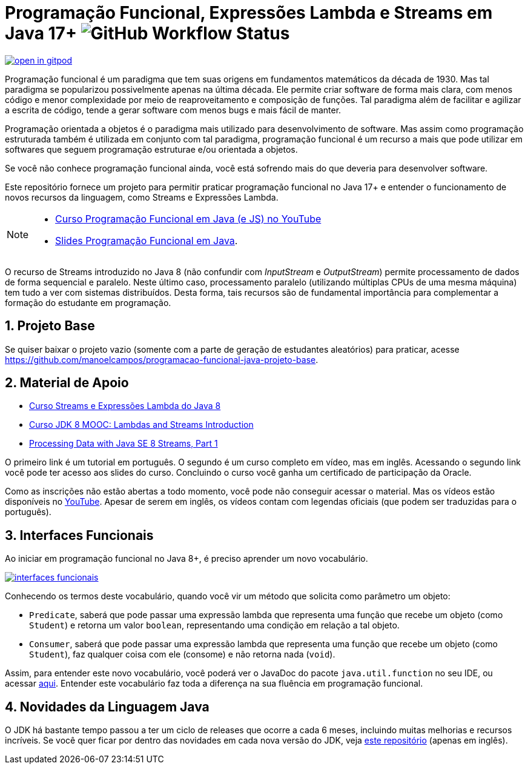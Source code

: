 :source-highlighter: highlightjs
:numbered:
:icons: font
:jdk_version: 17+

ifdef::env-github[]
:outfilesuffix: .adoc
:caution-caption: :fire:
:important-caption: :exclamation:
:note-caption: :paperclip:
:tip-caption: :bulb:
:warning-caption: :warning:
endif::[]

= Programação Funcional, Expressões Lambda e Streams em Java {jdk_version} image:https://img.shields.io/github/actions/workflow/status/manoelcampos/programacao-funcional-java/build.yml?branch=master[GitHub Workflow Status]

https://gitpod.io/#https://github.com/manoelcampos/programacao-funcional-java[image:https://gitpod.io/button/open-in-gitpod.svg[]]

Programação funcional é um paradigma que tem suas origens em fundamentos matemáticos da década de 1930.
Mas tal paradigma se popularizou possivelmente apenas na última década.
Ele permite criar software de forma mais clara, com menos código e menor complexidade por meio de reaproveitamento e composição de funções.
Tal paradigma além de facilitar e agilizar a escrita de código, tende a gerar software com menos bugs e mais fácil de manter.

Programação orientada a objetos é o paradigma mais utilizado para desenvolvimento de software.
Mas assim como programação estruturada também é utilizada em conjunto com tal paradigma,
programação funcional é um recurso a mais que pode utilizar em softwares 
que seguem programação estruturae e/ou orientada a objetos.

Se você não conhece programação funcional ainda, você está sofrendo mais do que deveria para desenvolver software.

Este repositório fornece um projeto para permitir praticar programação funcional no Java {jdk_version} e entender o funcionamento de novos recursos da linguagem, como Streams e Expressões Lambda.

[NOTE]
==== 
- https://www.youtube.com/watch?v=wbcRS7N4uqA&list=PLyo0RUAM69UtVR8knBrUgjQbQQECatElL[Curso Programação Funcional em Java (e JS) no YouTube]
- https://docs.google.com/presentation/d/1toGU4i7mxv4WNSrfWsf7lgrqUSn4wAKlp2c0rAeczNY[Slides Programação Funcional em Java].
====

O recurso de Streams introduzido no Java 8 (não confundir com _InputStream_ e _OutputStream_) permite processamento de dados de forma sequencial e paralelo. Neste último caso, processamento paralelo (utilizando múltiplas CPUs de uma mesma máquina) tem tudo a ver com sistemas distribuídos. Desta forma, tais recursos são de fundamental importância para complementar a formação do estudante em programação.

== Projeto Base

Se quiser baixar o projeto vazio (somente com a parte de geração de estudantes aleatórios) para praticar, acesse https://github.com/manoelcampos/programacao-funcional-java-projeto-base.

== Material de Apoio

- https://www.oracle.com/br/technical-resources/articles/java-stream-api.html[Curso Streams e Expressões Lambda do Java 8]
- http://bit.ly/2I2U5bU[Curso JDK 8 MOOC: Lambdas and Streams Introduction]
- https://www.oracle.com/technical-resources/articles/java/ma14-java-se-8-streams.html[Processing Data with Java SE 8 Streams, Part 1]

O primeiro link é um tutorial em português. O segundo é um curso completo em vídeo, mas em inglês. Acessando o segundo link você pode ter acesso aos slides do curso. Concluindo o curso você ganha um certificado de participação da Oracle.

Como as inscrições não estão abertas a todo momento, você pode não conseguir acessar o material. Mas os vídeos estão disponíveis no https://youtube.com/playlist?list=PLMod1hYiIvSZL1xclvHcsV2dMiminf19x[YouTube].
Apesar de serem em inglês, os vídeos contam com legendas oficiais (que podem ser traduzidas para o português).

== Interfaces Funcionais

Ao iniciar em programação funcional no Java 8+, é preciso aprender um novo vocabulário.

image:interfaces-funcionais.png[link=https://docs.oracle.com/javase/8/docs/api/java/util/function/package-summary.html]

Conhecendo os termos deste vocabulário, quando você vir um método que solicita como parâmetro um objeto:

- `Predicate`, saberá que pode passar uma expressão lambda que representa uma função que recebe um objeto (como `Student`)
e retorna um valor `boolean`, representando uma condição em relação a tal objeto.
- `Consumer`, saberá que pode passar uma expressão lambda que representa uma função que recebe um objeto (como `Student`),
faz qualquer coisa com ele (consome) e não retorna nada (`void`). 

Assim, para entender este novo vocabulário, você poderá ver o JavaDoc do pacote `java.util.function` no seu IDE, ou acessar https://docs.oracle.com/javase/8/docs/api/java/util/function/package-summary.html[aqui].
Entender este vocabulário faz toda a diferença na sua fluência em programação funcional.

== Novidades da Linguagem Java

O JDK há bastante tempo passou a ter um ciclo de releases que ocorre a cada 6 meses,
incluindo muitas melhorias e recursos incríveis.
Se você quer ficar por dentro das novidades em cada nova versão do JDK,
veja https://github.com/manoelcampos/jdk-new-features[este repositório] (apenas em inglês).
